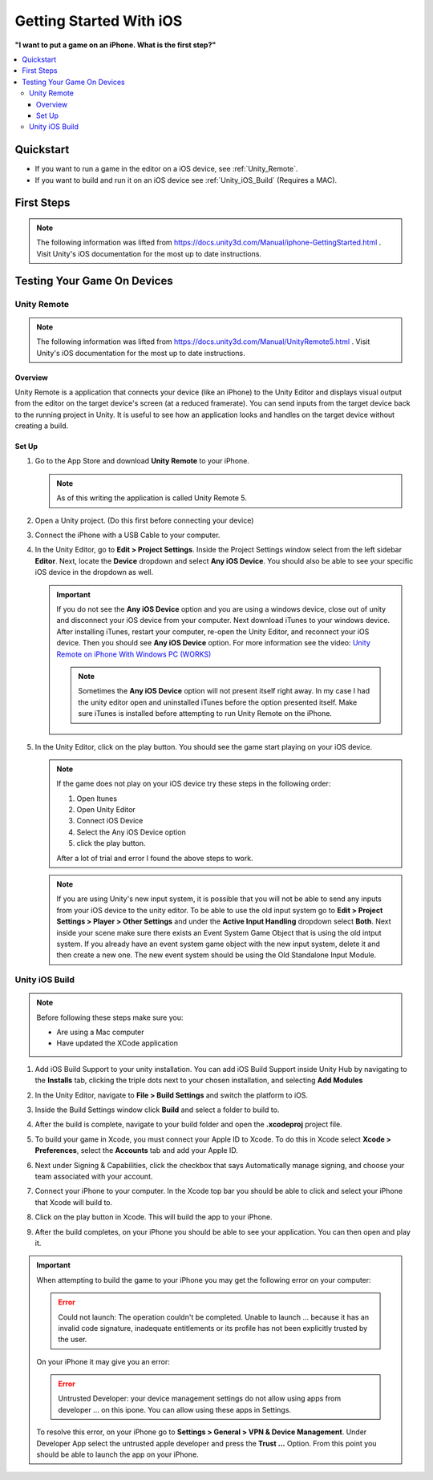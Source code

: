 ########################
Getting Started With iOS
########################

**"I want to put a game on an iPhone. What is the first step?"**

..  contents::
    :local:

Quickstart
##########

*   If you want to run a game in the editor on a iOS device, see :ref:`Unity_Remote`.
*   If you want to build and run it on an iOS device see :ref:`Unity_iOS_Build` (Requires a MAC).

First Steps
###########

..  note::

    The following information was lifted from https://docs.unity3d.com/Manual/iphone-GettingStarted.html . Visit
    Unity's iOS documentation for the most up to date instructions.



Testing Your Game On Devices
############################

.. _Unity_Remote:

************
Unity Remote
************

..  note::

    The following information was lifted from https://docs.unity3d.com/Manual/UnityRemote5.html . Visit
    Unity's iOS documentation for the most up to date instructions.

Overview
********

Unity Remote is a application that connects your device (like an iPhone) to the Unity Editor and displays visual
output from the editor on the target device's screen (at a reduced framerate). You can send inputs from the target
device back to the running project in Unity. It is useful to see how an application looks and handles on the target
device without creating a build.

Set Up
******

#.  Go to the App Store and download **Unity Remote** to your iPhone.

    ..  note::

        As of this writing the application is called Unity Remote 5.

#.  Open a Unity project. (Do this first before connecting your device)
#.  Connect the iPhone with a USB Cable to your computer.
#.  In the Unity Editor, go to **Edit > Project Settings**. Inside the Project Settings
    window select from the left sidebar **Editor**. Next, locate the **Device** dropdown and select **Any iOS Device**.
    You should also be able to see your specific iOS device in the dropdown as well.

    ..  important::

        If you do not see the **Any iOS Device** option and you are using a windows device, close out of unity and
        disconnect your iOS device from your computer. Next download iTunes to your windows device.
        After installing iTunes, restart your computer, re-open the Unity Editor, and reconnect your iOS device.
        Then you should see **Any iOS Device** option. For more information see the video:
        `Unity Remote on iPhone With Windows PC (WORKS) <https://youtu.be/eAFIg5JaHyw>`_

        ..  note::

            Sometimes the **Any iOS Device** option will not present itself right away. In my case
            I had the unity editor open and uninstalled iTunes before the option presented itself. Make sure iTunes
            is installed before attempting to run Unity Remote on the iPhone.

#.  In the Unity Editor, click on the play button. You should see the game start playing on your iOS device.

    ..  note::

        If the game does not play on your iOS device try these steps in the following order:

        #.  Open Itunes
        #.  Open Unity Editor
        #.  Connect iOS Device
        #.  Select the Any iOS Device option
        #.  click the play button.

        After a lot of trial and error I found the above steps to work.

    ..  note::

        If you are using Unity's new input system, it is possible that you will not be able to send any inputs
        from your iOS device to the unity editor. To be able to use the old input system go to
        **Edit > Project Settings > Player > Other Settings** and under the **Active Input Handling** dropdown select **Both**.
        Next inside your scene make sure there exists an Event System Game Object that is using the old intput system.
        If you already have an event system game object with the new input system, delete it and then create a new one.
        The new event system should be using the Old Standalone Input Module.

.. _Unity_iOS_Build:

***************
Unity iOS Build
***************

..  note::

    Before following these steps make sure you:

    *   Are using a Mac computer
    *   Have updated the XCode application

#.  Add iOS Build Support to your unity installation. You can add iOS Build Support inside Unity Hub by navigating to
    the **Installs** tab, clicking the triple dots next to your chosen installation, and selecting **Add Modules**
#.  In the Unity Editor, navigate to **File > Build Settings** and switch the platform to iOS.
#.  Inside the Build Settings window click **Build** and select a folder to build to.
#.  After the build is complete, navigate to your build folder and open the **.xcodeproj** project file.
#.  To build your game in Xcode, you must connect your Apple ID to Xcode. To do this in Xcode select
    **Xcode > Preferences**, select the **Accounts** tab and add your Apple ID.
#.  Next under Signing & Capabilities, click the checkbox that says Automatically manage signing, and
    choose your team associated with your account.

    ..  image:: /_images/xcode_signing_settings.png

#.  Connect your iPhone to your computer. In the Xcode top bar you should be able to click and select your iPhone that
    Xcode will build to.

    ..  image:: /_images/xcode_iphone_connection.png

    ..  image:: /_images/xcode_iphone_connection_selected.png

#.  Click on the play button in Xcode. This will build the app to your iPhone.
#.  After the build completes, on your iPhone you should be able to see your application. You can then open and play it.

..  important::

    When attempting to build the game to your iPhone you may get the following error on your computer:

    ..  error::

        Could not launch: The operation couldn't be completed. Unable to launch ... because it has an invalid code signature,
        inadequate entitlements or its profile has not been explicitly trusted by the user.

    On your iPhone it may give you an error:

    ..  error::

        Untrusted Developer: your device management settings do not allow using apps from developer ... on this ipone.
        You can allow using these apps in Settings.

    To resolve this error, on your iPhone go to **Settings > General > VPN & Device Management**. Under Developer App
    select the untrusted apple developer and press the **Trust ...** Option. From this point you should be able to launch
    the app on your iPhone.



